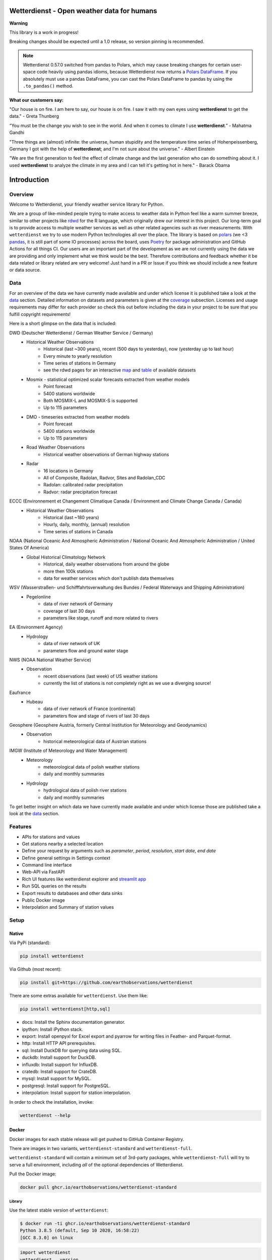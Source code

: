 Wetterdienst - Open weather data for humans
###########################################

.. |pic1| image:: https://raw.githubusercontent.com/earthobservations/wetterdienst/main/docs/img/german_weather_stations.png
    :alt: German weather stations managed by Deutscher Wetterdienst
    :width: 32 %

.. |pic2| image:: https://raw.githubusercontent.com/earthobservations/wetterdienst/main/docs/img/temperature_ts.png
    :alt: temperature timeseries of Hohenpeissenberg/Germany
    :width: 32 %

.. |pic3| image:: https://raw.githubusercontent.com/earthobservations/wetterdienst/main/docs/img/hohenpeissenberg_warming_stripes.png
    :alt: warming stripes of Hohenpeissenberg/Germany
    :width: 32 %

|pic1| |pic2| |pic3|

**Warning**

This library is a work in progress!

Breaking changes should be expected until a 1.0 release, so version pinning is recommended.

.. note::

    Wetterdienst 0.57.0 switched from pandas to Polars, which may cause breaking changes
    for certain user-space code heavily using pandas idioms, because Wetterdienst now
    returns a `Polars DataFrame`_. If you absolutely must use a pandas DataFrame, you can
    cast the Polars DataFrame to pandas by using the ``.to_pandas()`` method.

**What our customers say:**

"Our house is on fire. I am here to say, our house is on fire. I saw it with my own eyes using **wetterdienst**
to get the data." - Greta Thunberg

“You must be the change you wish to see in the world. And when it comes to climate I use **wetterdienst**.” - Mahatma Gandhi

"Three things are (almost) infinite: the universe, human stupidity and the temperature time series of
Hohenpeissenberg, Germany I got with the help of **wetterdienst**; and I'm not sure about the universe." - Albert Einstein

"We are the first generation to feel the effect of climate change and the last generation who can do something about
it. I used **wetterdienst** to analyze the climate in my area and I can tell it's getting hot in here." - Barack Obama

.. image:: https://github.com/earthobservations/wetterdienst/actions/workflows/tests.yml/badge.svg?branch=main
   :target: https://github.com/earthobservations/wetterdienst/actions?workflow=Tests
   :alt: CI: Overall outcome
.. image:: https://codecov.io/gh/earthobservations/wetterdienst/branch/main/graph/badge.svg
   :target: https://codecov.io/gh/earthobservations/wetterdienst
   :alt: CI: Code coverage
.. image:: https://img.shields.io/pypi/v/wetterdienst.svg
   :target: https://pypi.org/project/wetterdienst/
   :alt: PyPI version
.. image:: https://img.shields.io/conda/vn/conda-forge/wetterdienst.svg
   :target: https://anaconda.org/conda-forge/wetterdienst
   :alt: Conda version

.. image:: https://img.shields.io/pypi/status/wetterdienst.svg
   :target: https://pypi.python.org/pypi/wetterdienst/
   :alt: Project status (alpha, beta, stable)
.. image:: https://static.pepy.tech/personalized-badge/wetterdienst?period=month&units=international_system&left_color=grey&right_color=blue&left_text=PyPI%20downloads/month
   :target: https://pepy.tech/project/wetterdienst
   :alt: PyPI downloads
.. image:: https://img.shields.io/conda/dn/conda-forge/wetterdienst.svg?label=Conda%20downloads
   :target: https://anaconda.org/conda-forge/wetterdienst
   :alt: Conda downloads
.. image:: https://img.shields.io/github/license/earthobservations/wetterdienst
   :target: https://github.com/earthobservations/wetterdienst/blob/main/LICENSE
   :alt: Project license
.. image:: https://img.shields.io/pypi/pyversions/wetterdienst.svg
   :target: https://pypi.python.org/pypi/wetterdienst/
   :alt: Python version compatibility

.. image:: https://readthedocs.org/projects/wetterdienst/badge/?version=latest
   :target: https://wetterdienst.readthedocs.io/en/latest/?badge=latest
   :alt: Documentation status
.. image:: https://img.shields.io/badge/code%20style-black-000000.svg
   :target: https://github.com/psf/black
   :alt: Documentation: Black

.. image:: https://zenodo.org/badge/160953150.svg
   :target: https://zenodo.org/badge/latestdoi/160953150
   :alt: Citation reference


.. overview_start_marker

Introduction
############

Overview
********

Welcome to Wetterdienst, your friendly weather service library for Python.

We are a group of like-minded people trying to make access to weather data in
Python feel like a warm summer breeze, similar to other projects like
rdwd_ for the R language, which originally drew our interest in this project.
Our long-term goal is to provide access to multiple weather services as well as other
related agencies such as river measurements. With ``wetterdienst`` we try to use modern
Python technologies all over the place. The library is based on polars_ (we <3 pandas_, it is still part of some
IO processes) across the board, uses Poetry_ for package administration and GitHub Actions for all things CI.
Our users are an important part of the development as we are not currently using the
data we are providing and only implement what we think would be the best. Therefore
contributions and feedback whether it be data related or library related are very
welcome! Just hand in a PR or Issue if you think we should include a new feature or data
source.

.. _rdwd: https://github.com/brry/rdwd
.. _polars: https://www.pola.rs/
.. _pandas: https://pandas.pydata.org/
.. _Poetry: https://python-poetry.org/

Data
****

For an overview of the data we have currently made available and under which
license it is published take a look at the data_ section. Detailed information
on datasets and parameters is given at the coverage_ subsection. Licenses and
usage requirements may differ for each provider so check this out before including
the data in your project to be sure that you fulfill copyright requirements!

.. _data: https://wetterdienst.readthedocs.io/en/latest/data/index.html
.. _coverage: https://wetterdienst.readthedocs.io/en/improve-documentation/data/coverage.html
.. _map: https://bookdown.org/brry/rdwd/interactive-map.html
.. _table: https://bookdown.org/brry/rdwd/available-datasets.html

Here is a short glimpse on the data that is included:

.. coverage_start_marker

DWD (Deutscher Wetterdienst / German Weather Service / Germany)
    - Historical Weather Observations
        - Historical (last ~300 years), recent (500 days to yesterday), now (yesterday up to last hour)
        - Every minute to yearly resolution
        - Time series of stations in Germany
        - see the rdwd pages for an interactive map_ and table_ of available datasets
    - Mosmix - statistical optimized scalar forecasts extracted from weather models
        - Point forecast
        - 5400 stations worldwide
        - Both MOSMIX-L and MOSMIX-S is supported
        - Up to 115 parameters
    - DMO - timeseries extracted from weather models
        - Point forecast
        - 5400 stations worldwide
        - Up to 115 parameters
    - Road Weather Observations
        - Historical weather observations of German highway stations
    - Radar
        - 16 locations in Germany
        - All of Composite, Radolan, Radvor, Sites and Radolan_CDC
        - Radolan: calibrated radar precipitation
        - Radvor: radar precipitation forecast

ECCC (Environnement et Changement Climatique Canada / Environment and Climate Change Canada / Canada)
    - Historical Weather Observations
        - Historical (last ~180 years)
        - Hourly, daily, monthly, (annual) resolution
        - Time series of stations in Canada

NOAA (National Oceanic And Atmospheric Administration / National Oceanic And Atmospheric Administration / United States Of America)
    - Global Historical Climatology Network
        - Historical, daily weather observations from around the globe
        - more then 100k stations
        - data for weather services which don't publish data themselves

WSV (Wasserstraßen- und Schifffahrtsverwaltung des Bundes / Federal Waterways and Shipping Administration)
    - Pegelonline
        - data of river network of Germany
        - coverage of last 30 days
        - parameters like stage, runoff and more related to rivers

EA (Environment Agency)
    - Hydrology
        - data of river network of UK
        - parameters flow and ground water stage

NWS (NOAA National Weather Service)
    - Observation
        - recent observations (last week) of US weather stations
        - currently the list of stations is not completely right as we use a diverging source!
Eaufrance
    - Hubeau
        - data of river network of France (continental)
        - parameters flow and stage of rivers of last 30 days

Geosphere (Geosphere Austria, formerly Central Institution for Meteorology and Geodynamics)
    - Observation
        - historical meteorological data of Austrian stations

IMGW (Institute of Meteorology and Water Management)
    - Meteorology
        - meteorological data of polish weather stations
        - daily and monthly summaries
    - Hydrology
        - hydrological data of polish river stations
        - daily and monthly summaries

To get better insight on which data we have currently made available and under which
license those are published take a look at the data_ section.

.. coverage_end_marker

Features
********

- APIs for stations and values
- Get stations nearby a selected location
- Define your request by arguments such as `parameter`, `period`, `resolution`,
  `start date`, `end date`
- Define general settings in Settings context
- Command line interface
- Web-API via FastAPI
- Rich UI features like wetterdienst explorer and `streamlit app`_
- Run SQL queries on the results
- Export results to databases and other data sinks
- Public Docker image
- Interpolation and Summary of station values

.. _streamlit app: https://wetterdienst.streamlit.app

Setup
*****

Native
======

Via PyPi (standard):

.. code-block:: bash

    pip install wetterdienst

Via Github (most recent):

.. code-block:: bash

    pip install git+https://github.com/earthobservations/wetterdienst

There are some extras available for ``wetterdienst``. Use them like:

.. code-block:: bash

    pip install wetterdienst[http,sql]

- docs: Install the Sphinx documentation generator.
- ipython: Install iPython stack.
- export: Install openpyxl for Excel export and pyarrow for writing files in Feather- and Parquet-format.
- http: Install HTTP API prerequisites.
- sql: Install DuckDB for querying data using SQL.
- duckdb: Install support for DuckDB.
- influxdb: Install support for InfluxDB.
- cratedb: Install support for CrateDB.
- mysql: Install support for MySQL.
- postgresql: Install support for PostgreSQL.
- interpolation: Install support for station interpolation.

In order to check the installation, invoke:

.. code-block:: bash

    wetterdienst --help

.. _run-in-docker:

Docker
======

Docker images for each stable release will get pushed to GitHub Container Registry.

There are images in two variants, ``wetterdienst-standard`` and ``wetterdienst-full``.

``wetterdienst-standard`` will contain a minimum set of 3rd-party packages,
while ``wetterdienst-full`` will try to serve a full environment, including
*all* of the optional dependencies of Wetterdienst.

Pull the Docker image:

.. code-block:: bash

    docker pull ghcr.io/earthobservations/wetterdienst-standard

Library
-------

Use the latest stable version of ``wetterdienst``:

.. code-block:: bash

    $ docker run -ti ghcr.io/earthobservations/wetterdienst-standard
    Python 3.8.5 (default, Sep 10 2020, 16:58:22)
    [GCC 8.3.0] on linux

.. code-block:: python

    import wetterdienst
    wetterdienst.__version__

Command line script
-------------------

The ``wetterdienst`` command is also available:

.. code-block:: bash

    # Make an alias to use it conveniently from your shell.
    alias wetterdienst='docker run -ti ghcr.io/earthobservations/wetterdienst-standard wetterdienst'

    wetterdienst --help
    wetterdienst --version
    wetterdienst info


Raspberry Pi / LINUX ARM
========================

Running wetterdienst on Raspberry Pi, you need to install **numpy**
and **lxml** prior to installing wetterdienst by running the following
lines:

.. code-block:: bash

    # not all installations may be required to get lxml running
    sudo apt-get install gfortran
    sudo apt-get install libopenblas-base
    sudo apt-get install libopenblas-dev
    sudo apt-get install libatlas-base-dev
    sudo apt-get install python3-lxml

Additionally expanding the Swap to 2048 mb may be required and can be done via swap-file:

.. code-block:: bash

    sudo nano /etc/dphys-swapfile

Thanks `chr-sto`_ for reporting back to us!


.. _chr-sto: https://github.com/chr-sto

Example
*******

**Task: Get historical climate summary for two German stations between 1990 and 2020**

Library
=======

.. code-block:: python

    >>> import polars as pl
    >>> _ = pl.Config.set_tbl_hide_dataframe_shape(True)
    >>> from wetterdienst import Settings
    >>> from wetterdienst.provider.dwd.observation import DwdObservationRequest
    >>> settings = Settings( # default
    ...     ts_shape="long",  # tidy data
    ...     ts_humanize=True,  # humanized parameters
    ...     ts_si_units=True  # convert values to SI units
    ... )
    >>> request = DwdObservationRequest(
    ...    parameter=["climate_summary"],
    ...    resolution="daily",
    ...    start_date="1990-01-01",  # if not given timezone defaulted to UTC
    ...    end_date="2020-01-01",  # if not given timezone defaulted to UTC
    ...    settings=settings
    ... ).filter_by_station_id(station_id=(1048, 4411))
    >>> stations = request.df
    >>> stations.head()
    ┌────────────┬──────────────┬──────────────┬────────┬──────────┬───────────┬─────────────┬─────────┐
    │ station_id ┆ from_date    ┆ to_date      ┆ height ┆ latitude ┆ longitude ┆ name        ┆ state   │
    │ ---        ┆ ---          ┆ ---          ┆ ---    ┆ ---      ┆ ---       ┆ ---         ┆ ---     │
    │ str        ┆ datetime[μs, ┆ datetime[μs, ┆ f64    ┆ f64      ┆ f64       ┆ str         ┆ str     │
    │            ┆ UTC]         ┆ UTC]         ┆        ┆          ┆           ┆             ┆         │
    ╞════════════╪══════════════╪══════════════╪════════╪══════════╪═══════════╪═════════════╪═════════╡
    │ 01048      ┆ 1934-01-01   ┆ ...          ┆ 228.0  ┆ 51.1278  ┆ 13.7543   ┆ Dresden-Klo ┆ Sachsen │
    │            ┆ 00:00:00 UTC ┆ 00:00:00 UTC ┆        ┆          ┆           ┆ tzsche      ┆         │
    │ 04411      ┆ 1979-12-01   ┆ ...          ┆ 155.0  ┆ 49.9195  ┆ 8.9671    ┆ Schaafheim- ┆ Hessen  │
    │            ┆ 00:00:00 UTC ┆ 00:00:00 UTC ┆        ┆          ┆           ┆ Schlierbach ┆         │
    └────────────┴──────────────┴──────────────┴────────┴──────────┴───────────┴─────────────┴─────────┘
    >>> values = request.values.all().df
    >>> values.head()
    ┌────────────┬─────────────────┬───────────────┬─────────────────────────┬───────┬─────────┐
    │ station_id ┆ dataset         ┆ parameter     ┆ date                    ┆ value ┆ quality │
    │ ---        ┆ ---             ┆ ---           ┆ ---                     ┆ ---   ┆ ---     │
    │ str        ┆ str             ┆ str           ┆ datetime[μs, UTC]       ┆ f64   ┆ f64     │
    ╞════════════╪═════════════════╪═══════════════╪═════════════════════════╪═══════╪═════════╡
    │ 01048      ┆ climate_summary ┆ wind_gust_max ┆ 1990-01-01 00:00:00 UTC ┆ null  ┆ null    │
    │ 01048      ┆ climate_summary ┆ wind_gust_max ┆ 1990-01-02 00:00:00 UTC ┆ null  ┆ null    │
    │ 01048      ┆ climate_summary ┆ wind_gust_max ┆ 1990-01-03 00:00:00 UTC ┆ 5.0   ┆ 10.0    │
    │ 01048      ┆ climate_summary ┆ wind_gust_max ┆ 1990-01-04 00:00:00 UTC ┆ 9.0   ┆ 10.0    │
    │ 01048      ┆ climate_summary ┆ wind_gust_max ┆ 1990-01-05 00:00:00 UTC ┆ 7.0   ┆ 10.0    │
    └────────────┴─────────────────┴───────────────┴─────────────────────────┴───────┴─────────┘

.. code-block:: python

    values.to_pandas() # to get a pandas DataFrame and e.g. create some matplotlib plots

Client
======

.. code-block:: bash

    # Get list of all stations for daily climate summary data in JSON format
    wetterdienst stations --provider=dwd --network=observations --parameter=kl --resolution=daily

    # Get daily climate summary data for specific stations
    wetterdienst values --provider=dwd --network=observations --station=1048,4411 --parameter=kl --resolution=daily

Further examples (code samples) can be found in the examples_ folder.

.. _examples: https://github.com/earthobservations/wetterdienst/tree/main/example

.. overview_end_marker

Acknowledgements
****************

We want to acknowledge all environmental agencies which provide their data open and free
of charge first and foremost for the sake of endless research possibilities.

We want to acknowledge Jetbrains_ and the `Jetbrains OSS Team`_ for providing us with
licenses for Pycharm Pro, which we are using for the development.

We want to acknowledge all contributors for being part of the improvements to this
library that make it better and better every day.

.. _Jetbrains: https://www.jetbrains.com/
.. _Jetbrains OSS Team: https://github.com/JetBrains

Important Links
***************

- Full documentation: https://wetterdienst.readthedocs.io/
- Usage: https://wetterdienst.readthedocs.io/en/latest/usage/
- Contribution: https://wetterdienst.readthedocs.io/en/latest/contribution/
- Known Issues: https://wetterdienst.readthedocs.io/en/latest/known_issues/
- Changelog: https://wetterdienst.readthedocs.io/en/latest/changelog.html
- Examples (runnable scripts): https://github.com/earthobservations/wetterdienst/tree/main/example
- Benchmarks: https://github.com/earthobservations/wetterdienst/tree/main/benchmarks


.. _Polars DataFrame: https://pola-rs.github.io/polars/py-polars/html/reference/dataframe/
